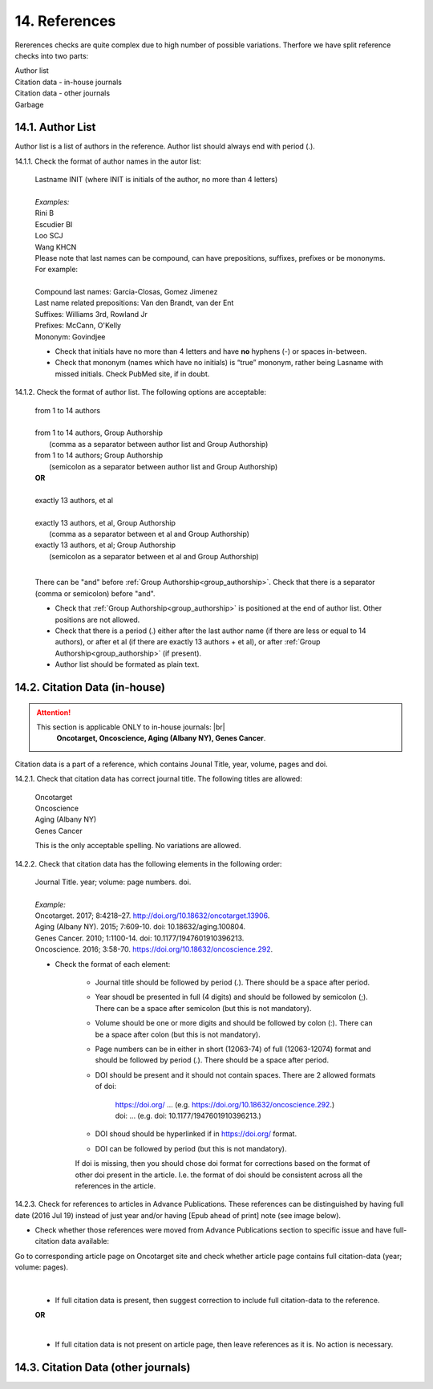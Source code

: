 .. role:: und

.. role:: sample

.. role:: sampleb

.. role:: sampleu


14. References
--------------
Rererences checks are quite complex due to high number of possible variations. Therfore we have split reference checks into two parts:

| Author list
| Citation data - in-house journals
| Citation data - other journals
| Garbage

14.1. Author List
=================

Author list is a list of authors in the reference. Author list should always end with period (.).

14.1.1. Check the format of author names in the autor list:

	| :sample:`Lastname INIT` (where INIT is initials of the author, no more than 4 letters)
	|
	| `Examples:`
	| :sample:`Rini B`
	| :sample:`Escudier BI`
	| :sample:`Loo SCJ`
	| :sample:`Wang KHCN`

	| Please note that last names can be compound, can have prepositions, suffixes, prefixes or be mononyms. For example:
	|
	| Compound last names: :sample:`Garcia-Closas, Gomez Jimenez`
	| Last name related prepositions: :sample:`Van den Brandt, van der Ent`
	| Suffixes: :sample:`Williams 3rd, Rowland Jr`
	| Prefixes: :sample:`McCann, O'Kelly`
	| Mononym: :sample:`Govindjee`


	- Check that initials have no more than 4 letters and have **no** hyphens (-) or spaces in-between.

	- Check that mononym (names which have no initials) is “true” mononym, rather being Lasname with missed initials. Check PubMed site, if in doubt.

14.1.2. Check the format of author list. The following options are acceptable:

	| :sample:`from 1 to 14 authors`
	|
	| :sample:`from 1 to 14 authors, Group Authorship`
	|	(comma as a separator between author list and Group Authorship) 
	| :sample:`from 1 to 14 authors; Group Authorship`
	|	(semicolon as a separator between author list and Group Authorship)


	.. image:: /_static/html_author_etal_number.png
		:alt: Number of authors

	.. image:: /_static/html_group_authorship2.png
		:alt: Group Authorship

	.. image:: /_static/html_group_authorship4.png
		:alt: Group Authorship

	.. image:: /_static/html_group_authorship3.png
		:alt: Group Authorship

	| **OR**
	|
	| :sample:`exactly 13 authors, et al`
	|
	| :sample:`exactly 13 authors, et al, Group Authorship` 
	|	(comma as a separator between et al and Group Authorship)
	| :sample:`exactly 13 authors, et al; Group Authorship`
	|	(semicolon as a separator between et al and Group Authorship)


	.. image:: /_static/html_author_number.png
		:alt: Number of authors

	.. image:: /_static/html_group_authorship1.png
		:alt: Group Authorship

	|
	There can be "and" before :ref:`Group Authorship<group_authorship>`. Check that there is a separator (comma or semicolon) before "and".


	- Check that :ref:`Group Authorship<group_authorship>` is positioned at the end of author list. Other positions are not allowed.

	- Check that there is a period (.) either after the last author name (if there are less or equal to 14 authors), or after et al (if there are exactly 13 authors + et al), or after :ref:`Group Authorship<group_authorship>` (if present).

	- Author list should be formated as plain text.


14.2. Citation Data (in-house)
=============================

.. ATTENTION::
	
	This section is applicable ONLY to in-house journals: |br|
	 **Oncotarget, Oncoscience, Aging (Albany NY), Genes Cancer**.

Citation data is a part of a reference, which contains Jounal Title, year, volume, pages and doi.


14.2.1. Check that citation data has correct journal title. The following titles are allowed:

	| :sample:`Oncotarget`
	| :sample:`Oncoscience`
	| :sample:`Aging (Albany NY)`
	| :sample:`Genes Cancer`

	This is the only acceptable spelling. No variations are allowed.

14.2.2. Check that citation data has the following elements in the following order:

	| :sample:`Journal Title. year; volume: page numbers. doi.`
	|
	| `Example:`
	| Oncotarget. 2017; 8:4218–27. http://doi.org/10.18632/oncotarget.13906.
	| Aging (Albany NY). 2015; 7:609-10. doi: 10.18632/aging.100804.
	| Genes Cancer. 2010; 1:1100-14. doi: 10.1177/1947601910396213.
	| Oncoscience. 2016; 3:58-70. https://doi.org/10.18632/oncoscience.292.

	- Check the format of each element:

		+ Journal title should be followed by period (.). There should be a space after period.

		+ Year shoudl be presented in full (4 digits) and should be followed by semicolon (;). There can be a space after semicolon (but this is not mandatory).

		+ Volume should be one or more digits and should be followed by colon (:). There can be a space after colon (but this is not mandatory).

		+ Page numbers can be in either in short (12063-74) of full (12063-12074) format and should be followed by period (.). There should be a space after period.

		+ DOI should be present and it should not contain spaces. There are 2 allowed formats of doi:

			| https://doi.org/ ... (e.g. https://doi.org/10.18632/oncoscience.292.)
			| doi: ... (e.g. doi: 10.1177/1947601910396213.)

		+ DOI shoud should be hyperlinked if in https://doi.org/ format.

		+ DOI can be followed by period (but this is not mandatory).

		If doi is missing, then you should chose doi format for corrections based on the format of other doi present in the article. I.e. the format of doi should be consistent across all the references in the article.

		.. image:: /_static/html_citaiton_data.png
			:alt: Citation Data


14.2.3. Check for references to articles in Advance Publications. These references can be distinguished by having full date (2016 Jul 19) instead of just year and/or having [Epub ahead of print] note (see image below).


.. image:: /_static/html_cit_dat_ahead_of_print.png
	:alt: Ahead of Print



- Check whether those references were moved from Advance Publications section to specific issue and have full-citation data available:

| Go to corresponding article page on Oncotarget site and check whether article page contains full citation-data (year; volume: pages).

	.. image:: /_static/html_cit_dat_check.png
		:alt: Adavance Publications check

	|
	+ If full citation data is present, then suggest correction to include full citation-data to the reference.

	.. image:: /_static/html_cit_dat_corrections.png
		:alt: Adavance Publications corrections

	**OR**


	.. image:: /_static/html_cit_dat_no_full_cit_data.png
		:alt: Full citation data

	|
	+ If full citation data is not present on article page, then leave references as it is. No action is necessary.

	.. image:: /_static/html_cit_dat_ahead_of_print.png
		:alt: Ahead of Print

14.3. Citation Data (other journals)
====================================




.. |br| raw:: html

   <br />
